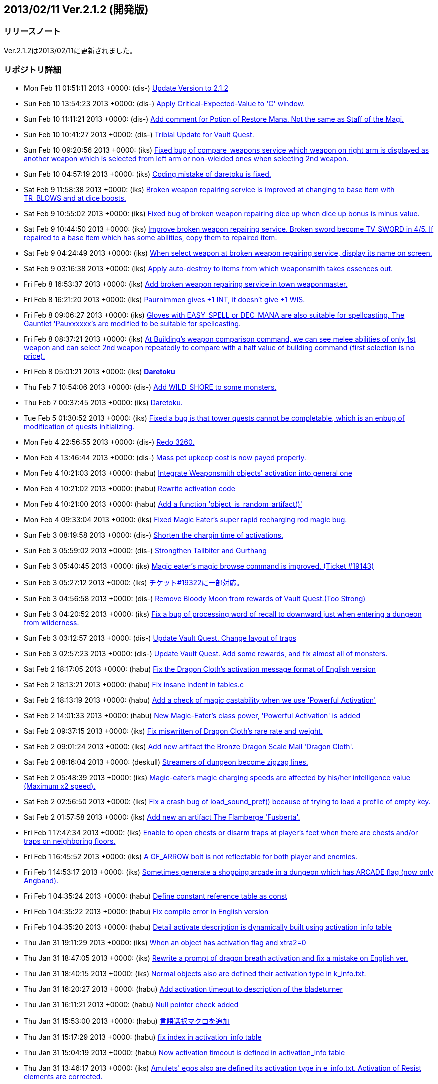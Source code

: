 :lang: ja
:doctype: article

## 2013/02/11 Ver.2.1.2 (開発版)

### リリースノート

Ver.2.1.2は2013/02/11に更新されました。

### リポジトリ詳細

* Mon Feb 11 01:51:11 2013 +0000: (dis-) link:https://osdn.net/projects/hengband/scm/git/hengband/commits/6211077d4bda48920a8243abfaecb2474ff56bf6[Update Version to 2.1.2]
* Sun Feb 10 13:54:23 2013 +0000: (dis-) link:https://osdn.net/projects/hengband/scm/git/hengband/commits/752bd48a4bbbd949bee4dde407be8b1959c5f013[Apply Critical-Expected-Value to 'C' window.]
* Sun Feb 10 11:11:21 2013 +0000: (dis-) link:https://osdn.net/projects/hengband/scm/git/hengband/commits/b1150cc1d96178162ac64d5d3ea420c956d90412[Add comment for Potion of Restore Mana. Not the same as Staff of the Magi.]
* Sun Feb 10 10:41:27 2013 +0000: (dis-) link:https://osdn.net/projects/hengband/scm/git/hengband/commits/e4942811beb58a41caeddc65fd7283bedfb329d0[Tribial Update for Vault Quest.]
* Sun Feb 10 09:20:56 2013 +0000: (iks) link:https://osdn.net/projects/hengband/scm/git/hengband/commits/9256dcd5ec3a4edab824085d2227904bc89510b0[Fixed bug of compare_weapons service which weapon on right arm is displayed as another weapon which is selected from left arm or non-wielded ones when selecting 2nd weapon.]
* Sun Feb 10 04:57:19 2013 +0000: (iks) link:https://osdn.net/projects/hengband/scm/git/hengband/commits/0c3bd6cfbb81e951765a937195530042a52d968e[Coding mistake of daretoku is fixed.]
* Sat Feb 9 11:58:38 2013 +0000: (iks) link:https://osdn.net/projects/hengband/scm/git/hengband/commits/6486080dc85ebee6917c7a954dd01905ed1988e0[Broken weapon repairing service is improved at changing to base item with TR_BLOWS and at dice boosts.]
* Sat Feb 9 10:55:02 2013 +0000: (iks) link:https://osdn.net/projects/hengband/scm/git/hengband/commits/347e990dfaf95ed2b2c73847dc0313a47845a773[Fixed bug of broken weapon repairing dice up when dice up bonus is minus value.]
* Sat Feb 9 10:44:50 2013 +0000: (iks) link:https://osdn.net/projects/hengband/scm/git/hengband/commits/4332e4539f567f34a1f5ce3938264917b1776989[Improve broken weapon repairing service. Broken sword become TV_SWORD in 4/5. If repaired to a base item which has some abilities, copy them to repaired item.]
* Sat Feb 9 04:24:49 2013 +0000: (iks) link:https://osdn.net/projects/hengband/scm/git/hengband/commits/83e8abdce1edaeb94fa3b5d764b279c31d610f77[When select weapon at broken weapon repairing service, display its name on screen.]
* Sat Feb 9 03:16:38 2013 +0000: (iks) link:https://osdn.net/projects/hengband/scm/git/hengband/commits/697b8b533a72db128661cf1abf78ac48867c6b91[Apply auto-destroy to items from which weaponsmith takes essences out.]
* Fri Feb 8 16:53:37 2013 +0000: (iks) link:https://osdn.net/projects/hengband/scm/git/hengband/commits/5dd054d42aa5e29f5758cf18941a886028e21f65[Add broken weapon repairing service in town weaponmaster.]
* Fri Feb 8 16:21:20 2013 +0000: (iks) link:https://osdn.net/projects/hengband/scm/git/hengband/commits/e501b2463ef71efc82becb89ee00eb9ac5407163[Paurnimmen gives +1 INT, it doesn't give +1 WIS.]
* Fri Feb 8 09:06:27 2013 +0000: (iks) link:https://osdn.net/projects/hengband/scm/git/hengband/commits/b4916fb64b26bcc0e66904d9fcce333ec79aa266[Gloves with EASY_SPELL or DEC_MANA are also suitable for spellcasting. The Gauntlet 'Pauxxxxxx's are modified to be suitable for spellcasting.]
* Fri Feb 8 08:37:21 2013 +0000: (iks) link:https://osdn.net/projects/hengband/scm/git/hengband/commits/7e82f209511e066ced93192af94c78ef1e3205af[At Building's weapon comparison command, we can see melee abilities of only 1st weapon and can select 2nd weapon repeatedly to compare with a half value of building command (first selection is no price).]
* Fri Feb 8 05:01:21 2013 +0000: (iks) link:https://osdn.net/projects/hengband/scm/git/hengband/commits/da9572426d72b3397b5ace71bb195b7837e8404f[*Daretoku*]
* Thu Feb 7 10:54:06 2013 +0000: (dis-) link:https://osdn.net/projects/hengband/scm/git/hengband/commits/d581b7a9a54359e3ba3c20e89138c575c950b897[Add WILD_SHORE to some monsters.]
* Thu Feb 7 00:37:45 2013 +0000: (iks) link:https://osdn.net/projects/hengband/scm/git/hengband/commits/1a779c2e5776c128bf223aadbf326d0d9d7b80e3[Daretoku.]
* Tue Feb 5 01:30:52 2013 +0000: (iks) link:https://osdn.net/projects/hengband/scm/git/hengband/commits/2c9b995ca21b449826728e1e6d2df694699fbd89[Fixed a bug is that tower quests cannot be completable, which is an enbug of modification of quests initializing.]
* Mon Feb 4 22:56:55 2013 +0000: (dis-) link:https://osdn.net/projects/hengband/scm/git/hengband/commits/f3f82e939e0ac4806b8db90e9d7bf897f91eef99[Redo 3260.]
* Mon Feb 4 13:46:44 2013 +0000: (dis-) link:https://osdn.net/projects/hengband/scm/git/hengband/commits/31328cb9bf4dbe86029a2b6ec1a8bf47b3ac4c7e[Mass pet upkeep cost is now payed properly.]
* Mon Feb 4 10:21:03 2013 +0000: (habu) link:https://osdn.net/projects/hengband/scm/git/hengband/commits/59e7ccb1f0d3741e946f42669aa676f85e07129d[Integrate Weaponsmith objects' activation into general one]
* Mon Feb 4 10:21:02 2013 +0000: (habu) link:https://osdn.net/projects/hengband/scm/git/hengband/commits/1c2042399d3c46649772d667216553348195bbc8[Rewrite activation code]
* Mon Feb 4 10:21:00 2013 +0000: (habu) link:https://osdn.net/projects/hengband/scm/git/hengband/commits/b821914f6669e03a5bf272a907683a4c8a7f810e[Add a function 'object_is_random_artifact()']
* Mon Feb 4 09:33:04 2013 +0000: (iks) link:https://osdn.net/projects/hengband/scm/git/hengband/commits/54971a39278e39bfe3cdcff060bdfc91783c5237[Fixed Magic Eater's super rapid recharging rod magic bug.]
* Sun Feb 3 08:19:58 2013 +0000: (dis-) link:https://osdn.net/projects/hengband/scm/git/hengband/commits/583f1c914ebf1a4509a2bd5ffcb3ed7fc9a81f5f[Shorten the chargin time of activations.]
* Sun Feb 3 05:59:02 2013 +0000: (dis-) link:https://osdn.net/projects/hengband/scm/git/hengband/commits/f6b3a43c7ea1551cc5b1809e7396dceae5068cc6[Strongthen Tailbiter and Gurthang]
* Sun Feb 3 05:40:45 2013 +0000: (iks) link:https://osdn.net/projects/hengband/scm/git/hengband/commits/841907c2e51c11a0e8bce65f072ec4a1cb92a647[Magic eater's magic browse command is improved. (Ticket #19143)]
* Sun Feb 3 05:27:12 2013 +0000: (iks) link:https://osdn.net/projects/hengband/scm/git/hengband/commits/fa4881b519094f431c5734095cf65ffe810d8cc0[チケット#19322に一部対応。]
* Sun Feb 3 04:56:58 2013 +0000: (dis-) link:https://osdn.net/projects/hengband/scm/git/hengband/commits/c888f5bce613587d9a4c162b8e87d2c4ed4c1fa7[Remove Bloody Moon from rewards of Vault Quest.(Too Strong)]
* Sun Feb 3 04:20:52 2013 +0000: (iks) link:https://osdn.net/projects/hengband/scm/git/hengband/commits/51943d5f6e8202e7082f9ab4dd68521885687c81[Fix a bug of processing word of recall to downward just when entering a dungeon from wilderness.]
* Sun Feb 3 03:12:57 2013 +0000: (dis-) link:https://osdn.net/projects/hengband/scm/git/hengband/commits/2b829921798aa1921a7194e29a56b6cca96535d3[Update Vault Quest. Change layout of traps]
* Sun Feb 3 02:57:23 2013 +0000: (dis-) link:https://osdn.net/projects/hengband/scm/git/hengband/commits/e9b1e1c7ef05afe801bed381216e9a3d594b8bb9[Update Vault Quest. Add some rewards, and fix almost all of monsters.]
* Sat Feb 2 18:17:05 2013 +0000: (habu) link:https://osdn.net/projects/hengband/scm/git/hengband/commits/5dc3ef530b2130cb721b215367a13837c7e30b0a[Fix the Dragon Cloth's activation message format of English version]
* Sat Feb 2 18:13:21 2013 +0000: (habu) link:https://osdn.net/projects/hengband/scm/git/hengband/commits/5ce947e035ef46be121aec51ee1081734a4f9f3e[Fix insane indent in tables.c]
* Sat Feb 2 18:13:19 2013 +0000: (habu) link:https://osdn.net/projects/hengband/scm/git/hengband/commits/8d1ca0d1a2fde4fd2de55f1c2be481645aca6b22[Add a check of magic castability when we use 'Powerful Activation']
* Sat Feb 2 14:01:33 2013 +0000: (habu) link:https://osdn.net/projects/hengband/scm/git/hengband/commits/c2871de461a0948a360cfe886c1897de9f267ae4[New Magic-Eater's class power, 'Powerful Activation' is added]
* Sat Feb 2 09:37:15 2013 +0000: (iks) link:https://osdn.net/projects/hengband/scm/git/hengband/commits/de4d4bd6573c1c07ad04f1a1e140166c67c85197[Fix miswritten of Dragon Cloth's rare rate and weight.]
* Sat Feb 2 09:01:24 2013 +0000: (iks) link:https://osdn.net/projects/hengband/scm/git/hengband/commits/a2a8bc4097588608838975371cd03e2604950fd5[Add new artifact the Bronze Dragon Scale Mail 'Dragon Cloth'.]
* Sat Feb 2 08:16:04 2013 +0000: (deskull) link:https://osdn.net/projects/hengband/scm/git/hengband/commits/519dcbf4ab7cbfdd15bc46fced88dfef595fb564[Streamers of dungeon become zigzag lines.]
* Sat Feb 2 05:48:39 2013 +0000: (iks) link:https://osdn.net/projects/hengband/scm/git/hengband/commits/fcf3e52e551751d1920fc3853124031b28fdfdd5[Magic-eater's magic charging speeds are affected by his/her intelligence value (Maximum x2 speed).]
* Sat Feb 2 02:56:50 2013 +0000: (iks) link:https://osdn.net/projects/hengband/scm/git/hengband/commits/61000425bf155ae9dbb44a2f87eb8e8d950a9009[Fix a crash bug of load_sound_pref() because of trying to load a profile of empty key.]
* Sat Feb 2 01:57:58 2013 +0000: (iks) link:https://osdn.net/projects/hengband/scm/git/hengband/commits/7e97c6789279ea748186b2c353d7d12224aa0666[Add new an artifact The Flamberge 'Fusberta'.]
* Fri Feb 1 17:47:34 2013 +0000: (iks) link:https://osdn.net/projects/hengband/scm/git/hengband/commits/aaf16a3e24787f5858391a60f164f040b9feb509[Enable to open chests or disarm traps at player's feet when there are chests and/or traps on neighboring floors.]
* Fri Feb 1 16:45:52 2013 +0000: (iks) link:https://osdn.net/projects/hengband/scm/git/hengband/commits/f2b869a3dc5b31e9c86a67d31a093b4950382cff[A GF_ARROW bolt is not reflectable for both player and enemies.]
* Fri Feb 1 14:53:17 2013 +0000: (iks) link:https://osdn.net/projects/hengband/scm/git/hengband/commits/d325f1529d9b8662add63886c586d86985ea7990[Sometimes generate a shopping arcade in a dungeon which has ARCADE flag (now only Angband).]
* Fri Feb 1 04:35:24 2013 +0000: (habu) link:https://osdn.net/projects/hengband/scm/git/hengband/commits/37e207260774f520c77b3f3481160d07e38fd4db[Define constant reference table as const]
* Fri Feb 1 04:35:22 2013 +0000: (habu) link:https://osdn.net/projects/hengband/scm/git/hengband/commits/c334fa92dab3a888fa698b06e9893ae46bdd2ae3[Fix compile error in English version]
* Fri Feb 1 04:35:20 2013 +0000: (habu) link:https://osdn.net/projects/hengband/scm/git/hengband/commits/fd4584840cd918b579badfa9e76e90af9e38d914[Detail activate description is dynamically built using activation_info table]
* Thu Jan 31 19:11:29 2013 +0000: (iks) link:https://osdn.net/projects/hengband/scm/git/hengband/commits/ceff2214ac7829fb0ad4f08e49f10113d2803526[When an object has activation flag and xtra2=0, restore activation index by referring act_idx even if normal object.]
* Thu Jan 31 18:47:05 2013 +0000: (iks) link:https://osdn.net/projects/hengband/scm/git/hengband/commits/b33e9fad3b802f8121087895444677e6499674ad[Rewrite a prompt of dragon breath activation and fix a mistake on English ver.]
* Thu Jan 31 18:40:15 2013 +0000: (iks) link:https://osdn.net/projects/hengband/scm/git/hengband/commits/55de93a98b91712ef0cb748627ba666def6b918c[Normal objects also are defined their activation type in k_info.txt.]
* Thu Jan 31 16:20:27 2013 +0000: (habu) link:https://osdn.net/projects/hengband/scm/git/hengband/commits/e238f14eef130603c60ac2fe5eceb9ea21173084[Add activation timeout to description of the bladeturner]
* Thu Jan 31 16:11:21 2013 +0000: (habu) link:https://osdn.net/projects/hengband/scm/git/hengband/commits/fd57e4525aafdc165ec93da042ec67f8d6616cf5[Null pointer check added]
* Thu Jan 31 15:53:00 2013 +0000: (habu) link:https://osdn.net/projects/hengband/scm/git/hengband/commits/e3cec383f5bec3f8e43798e274aa9012dea36fd1[言語選択マクロを追加]
* Thu Jan 31 15:17:29 2013 +0000: (habu) link:https://osdn.net/projects/hengband/scm/git/hengband/commits/4054f623c19ce03251c26569479124f5a63f5e1c[fix index in activation_info table]
* Thu Jan 31 15:04:19 2013 +0000: (habu) link:https://osdn.net/projects/hengband/scm/git/hengband/commits/5dec7cb768d796fd292e45155af55ce321bfee88[Now activation timeout is defined in activation_info table]
* Thu Jan 31 13:46:17 2013 +0000: (iks) link:https://osdn.net/projects/hengband/scm/git/hengband/commits/2b0fe2afb9fb4257543bbc273eac533e39e0642f[Amulets' egos also are defined its activation type in e_info.txt. Activation of Resist elements are corrected.]
* Thu Jan 31 12:45:29 2013 +0000: (iks) link:https://osdn.net/projects/hengband/scm/git/hengband/commits/9ca353c0ad527dd44bc87be972465db54553cea6[Rings' egos also are defined its activation type in e_info.txt.]
* Thu Jan 31 09:49:18 2013 +0000: (iks) link:https://osdn.net/projects/hengband/scm/git/hengband/commits/8b319c38f7263d00d9a769cb3db81bd1beecc560[We can define activation type of egos in e_info.txt.]
* Thu Jan 31 07:08:33 2013 +0000: (iks) link:https://osdn.net/projects/hengband/scm/git/hengband/commits/6eaa0a25105dbf7e63dade28188a4832d005afeb[Implement permanently repeatedly weak/heavy cursing effects.]
* Wed Jan 30 14:10:25 2013 +0000: (iks) link:https://osdn.net/projects/hengband/scm/git/hengband/commits/8e957c9e7673af12f638ce3322f0b9436928bc79[Nar-i-vagil is moditied (a litter weaker).]
* Wed Jan 30 12:49:45 2013 +0000: (iks) link:https://osdn.net/projects/hengband/scm/git/hengband/commits/3cbdc28d04dde05643227fd33c602d36d92bc8a1[Be able to target monsters out of a panel but in a magic range.]
* Wed Jan 30 07:55:39 2013 +0000: (iks) link:https://osdn.net/projects/hengband/scm/git/hengband/commits/256629b2d74f9a38442bcb7edc132d030cfb2b4a[Integrate initial flag, level and value settings of activations for random artifacts in tables.c.]
* Wed Jan 30 02:47:46 2013 +0000: (iks) link:https://osdn.net/projects/hengband/scm/git/hengband/commits/7a96243db334c447282809ada25edfd267223049[Add effect explains of activation of resist each elemental.]
* Tue Jan 29 14:04:24 2013 +0000: (iks) link:https://osdn.net/projects/hengband/scm/git/hengband/commits/dea1751245b109c395a4de2eb238ed25fd53840e[Now we can define fixed artifacts' activation with U: flags.]
* Tue Jan 29 13:06:47 2013 +0000: (iks) link:https://osdn.net/projects/hengband/scm/git/hengband/commits/9898cb126155bd9c1b0956d4e555ec93825ae8a3[dafaultが悪さをするので削除。]
* Tue Jan 29 12:41:42 2013 +0000: (iks) link:https://osdn.net/projects/hengband/scm/git/hengband/commits/8fc6a1c0803e0eb0122c3275a9b2ebc67963d9c9[固定アーティファクトの発動は全部外部フラグ化し終わった。]
* Tue Jan 29 10:22:25 2013 +0000: (iks) link:https://osdn.net/projects/hengband/scm/git/hengband/commits/f354d3a05681c3bf46875d6682330cd65a1231ac[さらなる続き。]
* Tue Jan 29 04:48:09 2013 +0000: (iks) link:https://osdn.net/projects/hengband/scm/git/hengband/commits/6a3720a0a1d5a23a4774bef037191669506701bd[さらに続きを実装。]
* Tue Jan 29 02:32:15 2013 +0000: (iks) link:https://osdn.net/projects/hengband/scm/git/hengband/commits/1c2f4258094f7edb4c3a131b60fcec852015f3b6[さらなる修正。]
* Mon Jan 28 18:09:42 2013 +0000: (iks) link:https://osdn.net/projects/hengband/scm/git/hengband/commits/83ddbd710a776ef17838a4233e998017a2cc5076[add U:flags line for activation index.]
* Mon Jan 28 18:05:31 2013 +0000: (iks) link:https://osdn.net/projects/hengband/scm/git/hengband/commits/2adee8c9f418268d3be53074bc9ee57eb7d4c32e[発動の種類を*_info.txtで設定できるようにするための実装用の枝。]
* Mon Jan 28 13:40:46 2013 +0000: (iks) link:https://osdn.net/projects/hengband/scm/git/hengband/commits/b881966a89a268654597278beeccaeb6871ce8ab[Fix a mistake between type and k_idx.]
* Mon Jan 28 13:34:42 2013 +0000: (iks) link:https://osdn.net/projects/hengband/scm/git/hengband/commits/af66b88f9c69728846609d4ecc2fbc066ce71f3d[Fix a mistake between flags and gen_flags.]
* Mon Jan 28 13:17:18 2013 +0000: (iks) link:https://osdn.net/projects/hengband/scm/git/hengband/commits/3331fb7944a934e3a1e61c3c56283b1bf0ca8f91[QUESTITEM flag of a target artifact in Vault Quest will be removed after leaving from the quest.]
* Sun Jan 27 15:25:14 2013 +0000: (iks) link:https://osdn.net/projects/hengband/scm/git/hengband/commits/5afb96f776cd1e2aa29bb11b535c5f7f54c0475b[Format of Quest infomation (to get a target artifact) is modified.]
* Sun Jan 27 14:45:46 2013 +0000: (dis-) link:https://osdn.net/projects/hengband/scm/git/hengband/commits/4e513a9360c854c3fc919f896887e70ab79377a2[Add candidate artifacts for a reward of the Vault Quest.]
* Sun Jan 27 13:45:20 2013 +0000: (iks) link:https://osdn.net/projects/hengband/scm/git/hengband/commits/765dcf9297d9e38a63a35ecd755d6dc3db2cd80a[Mukade chosei.]
* Sun Jan 27 13:16:49 2013 +0000: (iks) link:https://osdn.net/projects/hengband/scm/git/hengband/commits/021873e6a13948ba19919fa9fa1d17ebafef7137[Eriril's base item is changed from Quarterstaff to Wizardstaff.]
* Sun Jan 27 12:54:17 2013 +0000: (iks) link:https://osdn.net/projects/hengband/scm/git/hengband/commits/04ca2126d7a1a50d9da12988b46fd2e9e4637339[QUESTITEM is removed from Sting.  Quarterstaff artifacts are modified.]
* Sun Jan 27 11:02:32 2013 +0000: (dis-) link:https://osdn.net/projects/hengband/scm/git/hengband/commits/ac174554da2d99df2fb5b4ace9e4de7ef90429d2[Hide the dice of target weapons in Vault Quest.]
* Sun Jan 27 10:32:38 2013 +0000: (iks) link:https://osdn.net/projects/hengband/scm/git/hengband/commits/1aae31fb01b8a95ea8b24816d5ba1c6cbc55a791[Add candidate artifacts for a reward of the Vault Quest.]
* Sun Jan 27 05:44:06 2013 +0000: (deskull) link:https://osdn.net/projects/hengband/scm/git/hengband/commits/d5adc2da14a19d7c1f76d15fad9e86bf5cb9a27e[敵生成失敗による闘技場バグで出られなくなったセーブデータを救済するための判定を追加。]
* Sun Jan 27 05:20:12 2013 +0000: (deskull) link:https://osdn.net/projects/hengband/scm/git/hengband/commits/c4eca4127f6e4a89fb979b3381ca1b5562140237[闘技場で死亡しているユニークに手番が回った場合、不戦勝にする処理を実装。]
* Sat Jan 26 20:06:11 2013 +0000: (iks) link:https://osdn.net/projects/hengband/scm/git/hengband/commits/e25aede6b2aff44314c383f0a78fe72d0a6815c3[Add a monster Great Centipede.]
* Sat Jan 26 19:01:09 2013 +0000: (iks) link:https://osdn.net/projects/hengband/scm/git/hengband/commits/f3128a125c1650af9ae105cbf380277c2e33083b[Add 3 monsters from SMAC/SMAX.]
* Sat Jan 26 16:45:53 2013 +0000: (iks) link:https://osdn.net/projects/hengband/scm/git/hengband/commits/f8111cfbf7ef4987b4c9e700a9a3c949bdb93143[Adjust damage dices of Cockatrice.]
* Sat Jan 26 16:19:06 2013 +0000: (iks) link:https://osdn.net/projects/hengband/scm/git/hengband/commits/f5d6507eb9c47bacd68656505bb26c2930df3f2f[Add new monster Cockatrice.]
* Sat Jan 26 16:17:05 2013 +0000: (iks) link:https://osdn.net/projects/hengband/scm/git/hengband/commits/13afb7808fa4f19d78d5d828b1c8df3ac24d01cc[RBE_INERTIA's effect turn becomes shorter.]
* Sat Jan 26 12:22:04 2013 +0000: (iks) link:https://osdn.net/projects/hengband/scm/git/hengband/commits/bc1fdb1ca8f46611ba75519dd4be336be6da26cf[Add new monster's melee effects INERTIA and STUN.]
* Fri Jan 25 17:47:00 2013 +0000: (iks) link:https://osdn.net/projects/hengband/scm/git/hengband/commits/a87ffc4524017ccdeab620a38e184777cd1bfa22[Random reward artifact can be set in lib/edit/q*.txt. (It is applied in Vault Quest.) Quest type number can be got by QUEST_TYPE variable in dungeon files.]
* Fri Jan 25 14:33:26 2013 +0000: (iks) link:https://osdn.net/projects/hengband/scm/git/hengband/commits/5ee619e6127dda6329b62115b156fb29178e288f[Can place an artifact and base objects of any rewarding artifact without INSTA_ART in a quest.]
* Fri Jan 25 12:09:08 2013 +0000: (iks) link:https://osdn.net/projects/hengband/scm/git/hengband/commits/355b25d8837fad346cd8f64f1c836d6be22f4653[Target quest infomations are not initialized when getting quest name from q_info.txt.]
* Thu Jan 24 14:54:33 2013 +0000: (iks) link:https://osdn.net/projects/hengband/scm/git/hengband/commits/500899d38def136c1c96ab8d28ab12c0a03c7b2f[POWERFUL monsters can already invoke elemental balls as same damage as mana balls.]
* Wed Jan 16 09:28:00 2013 +0000: (habu) link:https://osdn.net/projects/hengband/scm/git/hengband/commits/25274d7233d8ff36a37aa11d260019d0faa02959[suppress gcc warning]
* Wed Jan 16 09:17:58 2013 +0000: (habu) link:https://osdn.net/projects/hengband/scm/git/hengband/commits/dd464292da71006598bd7c603e5038dbca5b4b33[rewrote add_esp_weak function]
* Tue Jan 15 19:22:03 2013 +0000: (iks) link:https://osdn.net/projects/hengband/scm/git/hengband/commits/24bc6fa93df7626009a484aa06d18d1473746815[Add some flavor texts and translate some flavor texts to English.]
* Mon Jan 14 04:57:26 2013 +0000: (dis-) link:https://osdn.net/projects/hengband/scm/git/hengband/commits/5f195b8597646eb100e36dbeff452cee778b0582[add type casting for sprintf]
* Mon Jan 14 04:42:23 2013 +0000: (dis-) link:https://osdn.net/projects/hengband/scm/git/hengband/commits/4a09840444809699446bd3f12b5305e42f0616f9[flags must be unsigned]
* Mon Jan 14 03:48:39 2013 +0000: (iks) link:https://osdn.net/projects/hengband/scm/git/hengband/commits/e414d6d97ad443da0f035072c4f9f012a27f450a[Rewrote rumor_bind_name function for avoiding a memory leak.]
* Mon Jan 14 03:37:21 2013 +0000: (dis-) link:https://osdn.net/projects/hengband/scm/git/hengband/commits/4d4205d06061546446821e6b96ab5cfa7956cbe9[replace configure.in to configure.ac]
* Mon Jan 14 02:51:03 2013 +0000: (iks) link:https://osdn.net/projects/hengband/scm/git/hengband/commits/76bdcb2fa16cd0c433a6e462338834ad3a403f67[Fixed warning of rumor_bind_name function.]
* Sun Jan 13 17:27:09 2013 +0000: (iks) link:https://osdn.net/projects/hengband/scm/git/hengband/commits/a5d343c82233fec06eeea61ffc8ed9b98c56c960[Add some abilities to Morgul weapons.]
* Sun Jan 13 17:08:51 2013 +0000: (iks) link:https://osdn.net/projects/hengband/scm/git/hengband/commits/a4e9a8ed9e6bf2e3058df6594922cf69b7e31310[Add XTRA_DICE flag for generating ego weapons which have larger dice than their base weapons.]
* Sun Jan 13 12:47:52 2013 +0000: (iks) link:https://osdn.net/projects/hengband/scm/git/hengband/commits/353c3c2ea15e8d39b6f409715f91b50689c19b78[Rumors already includes some excellent rumors. (It was coded temporally.)]
* Mon Jan 7 14:44:42 2013 +0000: (dis-) link:https://osdn.net/projects/hengband/scm/git/hengband/commits/1e4b44eb3e0b8794e092c5744f213933a970b4cc[Fix compare_weapon critical calc.]
* Thu Jan 3 11:15:08 2013 +0000: (dis-) link:https://osdn.net/projects/hengband/scm/git/hengband/commits/9c1801d6ea73198cdb37f9dd97217a1282fa4ec6[Fix Term_fresh for X11 cursor problem.]
* Thu Dec 27 07:47:26 2012 +0000: (deskull) link:https://osdn.net/projects/hengband/scm/git/hengband/commits/0760885283efb982ee638b90fc37ea91b7d4f9e8[jmagic.txtの誤字修正。]
* Thu Dec 27 04:04:52 2012 +0000: (deskull) link:https://osdn.net/projects/hengband/scm/git/hengband/commits/e30f0020190f531d53dc1ec239e127a147768351[両デーモンベーンの重量を修正。]
* Mon Dec 24 21:47:50 2012 +0000: (dis-) link:https://osdn.net/projects/hengband/scm/git/hengband/commits/2266a07aeb4ba0d29cb0a8b85a543e00b8f6d027[Fix compare_weapon calculation.]
* Mon Dec 24 07:53:16 2012 +0000: (dis-) link:https://osdn.net/projects/hengband/scm/git/hengband/commits/88d2a1ff278d59c7af2ef3bf73e985fcb463c72d[Fix typo..]
* Mon Dec 24 06:06:14 2012 +0000: (dis-) link:https://osdn.net/projects/hengband/scm/git/hengband/commits/b6acf430a4b7ef5a7044a2a7862cefecc5873e41[Fix fool code in compare_weapon.]
* Mon Dec 24 02:18:29 2012 +0000: (dis-) link:https://osdn.net/projects/hengband/scm/git/hengband/commits/246510a0c22ef0a70291d80619d6c1f6aba9316f[Update compare_weapon. -- Reduce the rounded up error.]
* Sun Dec 23 11:46:02 2012 +0000: (dis-) link:https://osdn.net/projects/hengband/scm/git/hengband/commits/94079e52bcea7450ae4c78fdec30eac5761dc8b6[Update compare_weapon. -- Apply vorpal and critical.]
* Sun Dec 23 04:44:19 2012 +0000: (dis-) link:https://osdn.net/projects/hengband/scm/git/hengband/commits/a11e930db75cde2a2d732e3d0191426940aa4cd0[Add vorpal hit line for compare_weapon.]
* Sun Dec 23 04:19:41 2012 +0000: (dis-) link:https://osdn.net/projects/hengband/scm/git/hengband/commits/220adeb26951e668c9d991c5e59cbeacc86da8df[Fix compare_weapon.]
* Sat Dec 22 05:12:33 2012 +0000: (deskull) link:https://osdn.net/projects/hengband/scm/git/hengband/commits/c99aed90da3adf5eff79d421e458bd2b48e81c32[自己変容時の種族変更について、経験値修正に基づいた変更先制限が働いていなかったバグを踏まえ、現状仕様を維持するために当該バグの箇所を削除。]
* Fri Dec 21 11:46:42 2012 +0000: (dis-) link:https://osdn.net/projects/hengband/scm/git/hengband/commits/f326dea8cab857dad14fdac2b2c3f80eacbfc055[Update quest rewarding for lite_town.]
* Sun Dec 16 12:56:44 2012 +0000: (dis-) link:https://osdn.net/projects/hengband/scm/git/hengband/commits/ced3508b955556a38279326548ade8fd7936c172[Remove expand of look command from 3160 -- annoying.]
* Sun Dec 16 12:35:42 2012 +0000: (dis-) link:https://osdn.net/projects/hengband/scm/git/hengband/commits/f067aa884b40d574bf5ffce483a887e737b4dd91[Add window flag -- Display monsters in sight]
* Thu Dec 13 12:08:19 2012 +0000: (dis-) link:https://osdn.net/projects/hengband/scm/git/hengband/commits/e60391b291a7c13f693f0f8025d1667b6ecbb8f1[Add Artifact.spo to crossbow-bolt]
* Sun Dec 9 05:44:13 2012 +0000: (deskull) link:https://osdn.net/projects/hengband/scm/git/hengband/commits/bff46bbff9a46e8148eb3b92c0ad56befc173964[商人テーブルを整理完了。]
* Sun Dec 9 05:09:07 2012 +0000: (deskull) link:https://osdn.net/projects/hengband/scm/git/hengband/commits/83ff115f399e8f56ceee0736fa08e5f974369a88[商人テーブルを整理。]
* Sat Dec 8 12:58:24 2012 +0000: (dis-) link:https://osdn.net/projects/hengband/scm/git/hengband/commits/8ec899bfb474d74c5f45ef49a2d9ed8f5d1703b5[Bug fix -- Japanese messages of Report Magic.]
* Sat Dec 8 12:04:40 2012 +0000: (dis-) link:https://osdn.net/projects/hengband/scm/git/hengband/commits/a6ff2a43ef6446d63730373c9bfb5c41dec1e1ca[Add energy use for QuestEnter/QuestExit.]
* Sat Dec 8 02:51:17 2012 +0000: (deskull) link:https://osdn.net/projects/hengband/scm/git/hengband/commits/9321d31f17c1726d1a0e526980ee15619a0c449d[文字コード修正。]
